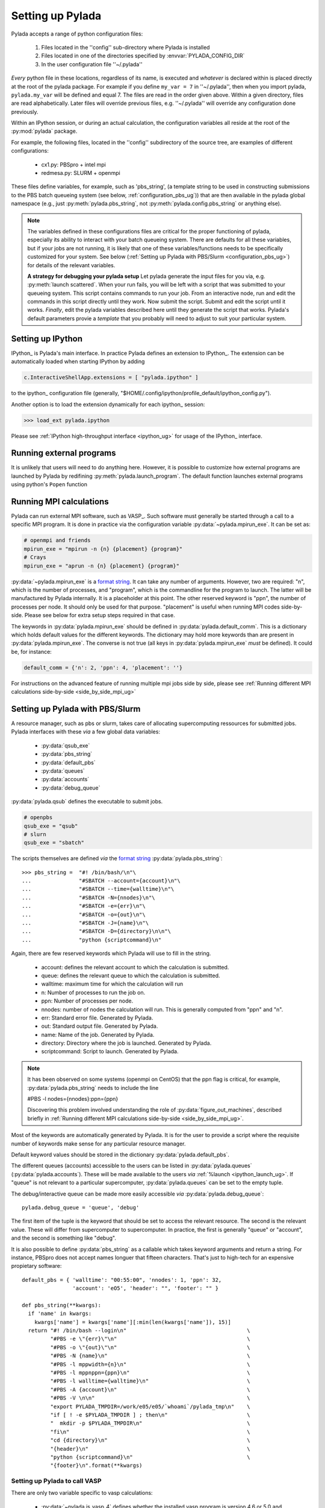 .. _configuration_ug:

Setting up Pylada
*****************

Pylada accepts a range of python configuration files:

 1. Files located in the ''config'' sub-directory where Pylada is installed
 2. Files located in one of the directories specified by :envvar:`PYLADA_CONFIG_DIR`
 3. In the user configuration file ''~/.pylada''

*Every* python file in these locations, regardless of its name,  is executed and *whatever* is declared within is placed directly at
the root of the pylada package.  For example if you define ``my_var = 7`` in ''~/.pylada'', then when you import
pylada, ``pylada.my_var`` will be defined and equal 7.
The files are read in the order given
above. Within a given directory, files are read alphabetically. Later files
will override previous files, e.g. ''~/.pylada'' will override any
configuration done previously.

Within an  IPython session, or during an actual calculation, the
configuration variables all reside at the root of the :py:mod:`pylada`
package.

For example, the following files, located in the ''config'' subdirectory of the source
tree, are examples of different configurations: 
 
    - cx1.py: PBSpro + intel mpi
    - redmesa.py: SLURM + openmpi

These files define variables, for example, such as 'pbs_string', (a template string to be used in constructing 
submissions to the PBS batch queueing system (see below, :ref:`configuration_pbs_ug`)) that are then available in the
pylada global namespace (e.g., just :py:meth:`pylada.pbs_string`, not :py:meth:`pylada.config.pbs_string` or anything else).

.. note::

   The variables defined in these configurations files are critical for the proper functioning of pylada, especially its 
   ability to interact with your batch queueing system.  There are defaults for all these variables, but if your jobs are
   not running, it is likely that one of these variables/functions needs to be specifically customized for your system.  See below 
   (:ref:`Setting up Pylada with PBS/Slurm <configuration_pbs_ug>`) for
   details of the relevant variables.

   **A strategy for debugging your pylada setup** 
   Let pylada generate the input files for you via, e.g. :py:meth:`launch scattered`.  When your run 
   fails, you will be left with a script that was submitted to your queueing system.  This script contains commands to run your job.  From
   an interactive node, run and edit the commands in this script directly until they work.  Now submit the script.  Submit and edit the
   script until it works. *Finally*, edit the pylada variables described here until they generate the script that works.  Pylada's default
   parameters provie a *template* that you probably will need to adjust to suit your particular system.

Setting up IPython
------------------

IPython_ is Pylada's main interface. In practice Pylada defines an
extension to IPython_. The extension can be automatically loaded when starting IPython by adding 

.. code-block:: python
  
   c.InteractiveShellApp.extensions = [ "pylada.ipython" ]

to the ipython_ configuration file (generally,
"$HOME/.config/ipython/profile_default/ipython_config.py").

Another option is to load the extension dynamically for each ipython_ session:

>>> load_ext pylada.ipython

Please see :ref:`IPython high-throughput interface <ipython_ug>` for usage of the IPython_ interface.

.. _configuration_single_mpi_ug:

Running external programs
-------------------------

It is unlikely that users will need to do anything here. However, it is
possible to customize how external programs are launched by Pylada by
redifining :py:meth:`pylada.launch_program`.  The default function launches external
programs using python's ``Popen`` function

.. _configuration_mpi_ug:

Running MPI calculations
------------------------

Pylada can run external MPI software, such as VASP_. Such software must
generally be started through a call to a specific MPI program. It is done
in practice via the configuration variable :py:data:`~pylada.mpirun_exe`.
It can be set as: 

.. code-block:: python

  # openmpi and friends
  mpirun_exe = "mpirun -n {n} {placement} {program}"
  # Crays
  mpirun_exe = "aprun -n {n} {placement} {program}"

:py:data:`~pylada.mpirun_exe` is a `format string`_. It can take any number
of arguments. However, two are required: "n", which is the number of
processes, and "program", which is the commandline for the program to
launch. The latter will be manufactured by Pylada internally. It is a
placeholder at this point. The other reserved keyword is "ppn", the
number of processes per node. It should only be used for that purpose.
"placement" is useful when running MPI codes side-by-side. Please see below
for extra setup steps required in that case.

The keywords in :py:data:`pylada.mpirun_exe` should be defined in
:py:data:`pylada.default_comm`. This is a dictionary which holds default
values for the different keywords. The dictionary may hold more keywords
than are present in :py:data:`pylada.mpirun_exe`. The converse is not true (all keys in :py:data:`pylada.mpirun_exe`
*must* be defined). It could be, for instance:

.. code-block:: python

  default_comm = {'n': 2, 'ppn': 4, 'placement': ''}

For instructions on the advanced feature of running multiple mpi jobs side by side, please see
:ref:`Running different MPI calculations side-by-side <side_by_side_mpi_ug>`

.. _configuration_pbs_ug:

Setting up Pylada with PBS/Slurm 
--------------------------------

A resource manager, such as pbs or slurm, takes care of allocating
supercomputing ressources for submitted jobs. Pylada interfaces with these `via`
a few global data variables:

  - :py:data:`qsub_exe`
  - :py:data:`pbs_string`
  - :py:data:`default_pbs`
  - :py:data:`queues`
  - :py:data:`accounts`
  - :py:data:`debug_queue`

:py:data:`pylada.qsub` defines the executable to submit jobs.

.. code-block:: python

  # openpbs
  qsub_exe = "qsub"
  # slurn
  qsub_exe = "sbatch"

The scripts themselves are defined `via` the `format string`_
:py:data:`pylada.pbs_string`::

  >>> pbs_string =  "#! /bin/bash/\n"\
  ...               "#SBATCH --account={account}\n"\
  ...               "#SBATCH --time={walltime}\n"\
  ...               "#SBATCH -N={nnodes}\n"\
  ...               "#SBATCH -e={err}\n"\
  ...               "#SBATCH -o={out}\n"\
  ...               "#SBATCH -J={name}\n"\
  ...               "#SBATCH -D={directory}\n\n"\
  ...               "python {scriptcommand}\n"

Again, there are few reserved keywords which Pylada will use to fill in the
string.

   - account: defines the relevant account to which the calculation is
     submitted.
   - queue: defines the relevant queue to which the calculation is
     submitted.
   - walltime: maximum time for which the calculation will run
   - n: Number of processes to run the job on.
   - ppn: Number of processes per node.
   - nnodes: number of nodes the calculation will run. This is generally
     computed from "ppn" and "n".
   - err: Standard error file. Generated by Pylada.
   - out: Standard output file. Generated by Pylada.
   - name: Name of the job. Generated by Pylada.
   - directory: Directory where the job is launched. Generated by Pylada. 
   - scriptcommand: Script to launch. Generated by Pylada.

.. note::

  It has been observed on some systems (openmpi on CentOS) that the ppn flag is critical, for example,
  :py:data:`pylada.pbs_string` needs to include the line

  #PBS -l nodes={nnodes}:ppn={ppn}

  Discovering this problem involved understanding the role of :py:data:`figure_out_machines`, described briefly
  in :ref:`Running different MPI calculations side-by-side <side_by_side_mpi_ug>`.   

Most of the keywords are automatically generated by Pylada. It is for the
user to provide a script where the requisite number of keywords make sense
for any particular resource manager.  

Default keyword values should be stored in the dictionary
:py:data:`pylada.default_pbs`.

The different queues (accounts) accessible to the users can be listed in
:py:data:`pylada.queues` (:py:data:`pylada.accounts`). These will be made
available to the users `via` :ref:`%launch <ipython_launch_ug>`. If "queue"
is not relevant to a particular supercomputer, :py:data:`pylada.queues` can
be set to the empty tuple.

The debug/interactive queue can be made more easily accessible `via`
:py:data:`pylada.debug_queue`::

  pylada.debug_queue = 'queue', 'debug'

The first item of the tuple is the keyword that should be set to access the
relevant resource. The second is the relevant value. These will differ from
supercomputer to supercomputer. In practice, the first is generally "queue"
or "account", and the second is something like "debug".

It is also possible to define :py:data:`pbs_string` as a callable which
takes keyword arguments and return a string.
For instance, PBSpro does not accept names longuer that fifteen characters.
That's just to high-tech for an expensive propietary software::


  default_pbs = { 'walltime': "00:55:00", 'nnodes': 1, 'ppn': 32,
                  'account': 'eO5', 'header': "", 'footer': "" }
  
  def pbs_string(**kwargs):
    if 'name' in kwargs:
      kwargs['name'] = kwargs['name'][:min(len(kwargs['name']), 15)]
    return "#! /bin/bash --login\n"                                      \
           "#PBS -e \"{err}\"\n"                                         \
           "#PBS -o \"{out}\"\n"                                         \
           "#PBS -N {name}\n"                                            \
           "#PBS -l mppwidth={n}\n"                                      \
           "#PBS -l mppnppn={ppn}\n"                                     \
           "#PBS -l walltime={walltime}\n"                               \
           "#PBS -A {account}\n"                                         \
           "#PBS -V \n\n"                                                \
           "export PYLADA_TMPDIR=/work/e05/e05/`whoami`/pylada_tmp\n"    \
           "if [ ! -e $PYLADA_TMPDIR ] ; then\n"                         \
           "  mkdir -p $PYLADA_TMPDIR\n"                                 \
           "fi\n"                                                        \
           "cd {directory}\n"                                            \
           "{header}\n"                                                  \
           "python {scriptcommand}\n"                                    \
           "{footer}\n".format(**kwargs)

.. _install_vasp_ug:

Setting up Pylada to call VASP
==============================

There are only two variable specific to vasp calculations:
   
 - :py:data:`~pylada.is_vasp_4` defines whether the installed vasp program is
   version 4.6 or 5.0 and higher. In practice, this determines which POSCAR
   format to use, and whether or not some input options are available.
 - :py:data:`~pylada.vasp_program` defines the vasp executable. In general, it
   will be a string with path to the executable. It can also be a callable
   which takes the functional as input:

   .. code-block:: python

      def vasp_program(self):
        """ Figures out the vasp executable. 
        
            It is expected that two vasp executable exist, a *normal* vasp,
            and a one compiled for non-collinear calculations.
        """
        lsorbit = getattr(self, 'lsorbit', False) == True
        return "vasp-4.6-nc" if lsorbit  else "vasp-4.6"

.. note::

   Pylada should be :ref:`Set up <configuration_mpi_ug>` properly to run mpi calculations.

.. warning::

   Please follow the links for their description. Questions regarding how to
   compile should be addressed to the relevant authorities.

.. _format string: http://docs.python.org/library/st dtypes.html#str.format
